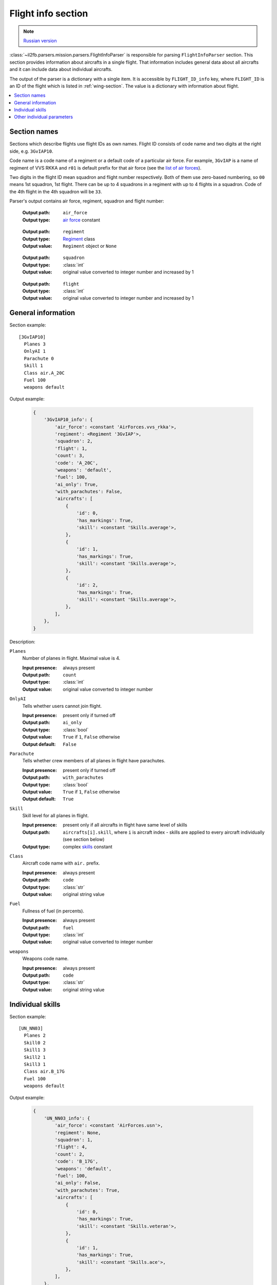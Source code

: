 .. _flight-info-section:

Flight info section
===================

.. note::

    `Russian version <https://github.com/IL2HorusTeam/il2fb-mission-parser/wiki/%D0%A1%D0%B5%D0%BA%D1%86%D0%B8%D1%8F-Flight-info>`_

:class:`~il2fb.parsers.mission.parsers.FlightInfoParser` is responsible for
parsing ``FlightInfoParser`` section. This section provides information about
aircrafts in a single flight. That information includes general data about
all aircrafts and it can include data about individual aircrafts.

The output of the parser is a dictionary with a single item. It is accessible by
``FLIGHT_ID_info`` key, where ``FLIGHT_ID`` is an ID of the flight which is
listed in :ref:`wing-section`. The value is a dictionary with information about
flight.

.. contents::
    :local:
    :depth: 1
    :backlinks: none


Section names
-------------

Sections which describe flights use flight IDs as own names. Flight ID consists
of code name and two digits at the right side, e.g. ``3GvIAP10``.

Code name is a code name of a regiment or a default code of a particular air
force. For example, ``3GvIAP`` is a name of regiment of VVS RKKA and ``r01``
is default prefix for that air force (see the
`list of air forces <http://bit.ly/1lGPDPE>`_).

Two digits in the flight ID mean squadron and flight number respectively. Both
of them use zero-based numbering, so ``00`` means 1st squadron, 1st flight.
There can be up to 4 squadrons in a regiment with up to 4 flights in a squadron.
Code of the 4th flight in the 4th squadron will be ``33``.

Parser's output contains air force, regiment, squadron and flight number:

  :Output path: ``air_force``
  :Output type: `air force`_ constant

..

  :Output path: ``regiment``
  :Output type: `Regiment`_ class
  :Output value: ``Regiment`` object or ``None``

..

  :Output path: ``squadron``
  :Output type: :class:`int`
  :Output value: original value converted to integer number and increased by 1

..

  :Output path: ``flight``
  :Output type: :class:`int`
  :Output value: original value converted to integer number and increased by 1


General information
-------------------

Section example::

  [3GvIAP10]
    Planes 3
    OnlyAI 1
    Parachute 0
    Skill 1
    Class air.A_20C
    Fuel 100
    weapons default

Output example:

  .. code-block:: python

    {
        '3GvIAP10_info': {
            'air_force': <constant 'AirForces.vvs_rkka'>,
            'regiment': <Regiment '3GvIAP'>,
            'squadron': 2,
            'flight': 1,
            'count': 3,
            'code': 'A_20C',
            'weapons': 'default',
            'fuel': 100,
            'ai_only': True,
            'with_parachutes': False,
            'aircrafts': [
                {
                    'id': 0,
                    'has_markings': True,
                    'skill': <constant 'Skills.average'>,
                },
                {
                    'id': 1,
                    'has_markings': True,
                    'skill': <constant 'Skills.average'>,
                },
                {
                    'id': 2,
                    'has_markings': True,
                    'skill': <constant 'Skills.average'>,
                },
            ],
        },
    }

Description:

``Planes``
  Number of planes in flight. Maximal value is 4.

  :Input presence: always present
  :Output path: ``count``
  :Output type: :class:`int`
  :Output value: original value converted to integer number

``OnlyAI``
  Tells whether users cannot join flight.

  :Input presence: present only if turned off
  :Output path: ``ai_only``
  :Output type: :class:`bool`
  :Output value: ``True`` if ``1``, ``False`` otherwise
  :Output default: ``False``

``Parachute``
  Tells whether crew members of all planes in flight have parachutes.

  :Input presence: present only if turned off
  :Output path: ``with_parachutes``
  :Output type: :class:`bool`
  :Output value: ``True`` if ``1``, ``False`` otherwise
  :Output default: ``True``

``Skill``
  Skill level for all planes in flight.

  :Input presence: present only if all aircrafts in flight have same level of skills
  :Output path:
    ``aircrafts[i].skill``, where ``i`` is aircraft index - skills are applied
    to every aircraft individually (see section below)
  :Output type: complex `skills`_ constant

``Class``
  Aircraft code name with ``air.`` prefix.

  :Input presence: always present
  :Output path: ``code``
  :Output type: :class:`str`
  :Output value: original string value

``Fuel``
  Fullness of fuel (in percents).

  :Input presence: always present
  :Output path: ``fuel``
  :Output type: :class:`int`
  :Output value: original value converted to integer number

``weapons``
  Weapons code name.

  :Input presence: always present
  :Output path: ``code``
  :Output type: :class:`str`
  :Output value: original string value

Individual skills
-----------------

Section example::

  [UN_NN03]
    Planes 2
    Skill0 2
    Skill1 3
    Skill2 1
    Skill3 1
    Class air.B_17G
    Fuel 100
    weapons default

Output example:

  .. code-block:: python

      {
          'UN_NN03_info': {
              'air_force': <constant 'AirForces.usn'>,
              'regiment': None,
              'squadron': 1,
              'flight': 4,
              'count': 2,
              'code': 'B_17G',
              'weapons': 'default',
              'fuel': 100,
              'ai_only': False,
              'with_parachutes': True,
              'aircrafts': [
                  {
                      'id': 0,
                      'has_markings': True,
                      'skill': <constant 'Skills.veteran'>,
                  },
                  {
                      'id': 1,
                      'has_markings': True,
                      'skill': <constant 'Skills.ace'>,
                  },
              ],
          },
      }

As you can see in the previous section, flight info can contain ``Skill``
parameter. It defines skill level for all aircrafts in the flight. However,
if you need to override skill level even for a single aircraft, ``Skill``
paramenter will be decomposed into 4 (even if you have less than 4 aircraft in
the flight): ``Skill0``, ``Skill1``, ``Skill2`` and ``Skill3``. In our example
we have 2 aircrafts in a flight with veteran (``Skill0 2``) and ace
(``Skill1 3``) skill levels respectively. Other skill entries (``Skill2 1`` and
``Skill3 1``) have really no meaning. Their values are equal to default skill
level for this flight which was set before overriding.


Other individual parameters
---------------------------

Section example::

  [UN_NN02]
    Planes 1
    Skill 1
    Class air.B_17G
    Fuel 100
    weapons default
    skin0 RRG_N7-B_Damaged.bmp
    noseart0 Angry_Ox.bmp
    pilot0 fi_18.bmp
    numberOn0 0
    spawn0 0_Static

Output example:

  .. code-block:: python

      {
          'UN_NN02_info': {
              'air_force': <constant 'AirForces.usn'>,
              'regiment': None,
              'squadron': 1,
              'flight': 3,
              'count': 1,
              'code': 'B_17G',
              'weapons': 'default',
              'fuel': 100,
              'ai_only': False,
              'with_parachutes': True,
              'aircrafts': [
                  {
                      'id': 0,
                      'has_markings': False,
                      'skill': <constant 'Skills.average'>,
                      'aircraft_skin': 'RRG_N7-B_Damaged.bmp',
                      'pilot_skin': 'fi_18.bmp',
                      'nose_art': 'Angry_Ox.bmp',
                      'spawn_object': '0_Static',
                  },
              ],
          },
      }

As you can see from the previous examples, parsed individual aircraft parameters
are stored in ``aircrafts`` list. Each element of this list is a dictionary with
information about a single aircraft.

Aircraft ID is accessed by ``id`` key. ID is a number in range 0-3.

We have discussed individual skills already: skill level is accessed by
``skill`` key.

Flight information section may contain some extra individual parameters which
are suffixed by aircraft ID they are related to:

``skinX``
  Name of custom skin for aircraft with ID ``X``.

  :Input presence: present only if non-default skin was selected
  :Output path: ``aircraft_skin``
  :Output type: :class:`str`
  :Output value: original string value

``noseartX``
  Name of used nose art for aircraft with ID ``X``.

  :Input presence: present only if nose art was selected
  :Output path: ``nose_art``
  :Output type: :class:`str`
  :Output value: original string value

``pilotX``
  Name of custom skin for crew members of aircraft with ID ``X``.

  :Input presence: present only if non-default skin was selected
  :Output path: ``pilot_skin``
  :Output type: :class:`str`
  :Output value: original string value

``numberOnX``
  Tells whether markings are present for aircraft with ID ``X``.

  :Input presence: present only if turned off
  :Output path: ``has_markings``
  :Output type: :class:`bool`
  :Output value: ``True`` if ``1``, ``False`` otherwise
  :Output default: ``True``

``spawnX``
  ID of static object which is used for spawning aircraft with ID ``X``.

  :Input presence: present only if spawn object was set
  :Output path: ``spawn_object``
  :Output type: :class:`str`
  :Output value: original string value


.. _skills: https://github.com/IL2HorusTeam/il2fb-commons/blob/master/il2fb/commons/__init__.py#L27
.. _air force: https://github.com/IL2HorusTeam/il2fb-commons/blob/master/il2fb/commons/organization.py#L89
.. _Regiment: https://github.com/IL2HorusTeam/il2fb-commons/blob/master/il2fb/commons/organization.py#L236
